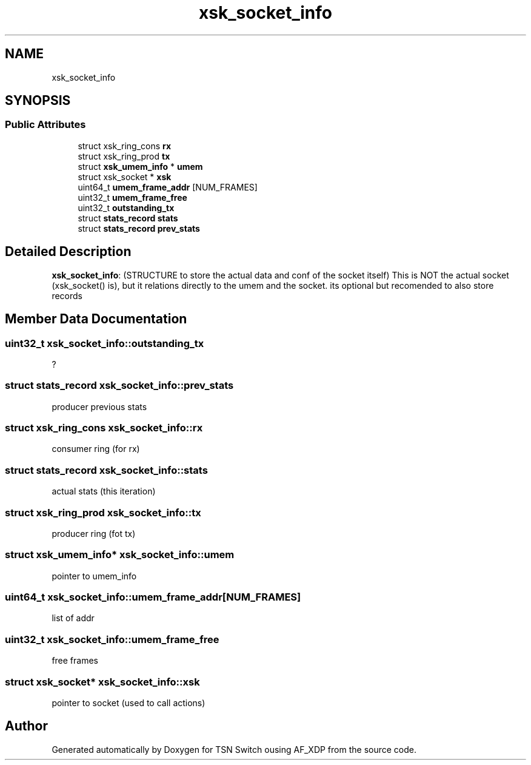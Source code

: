 .TH "xsk_socket_info" 3 "Wed Apr 5 2023" "TSN Switch ousing AF_XDP" \" -*- nroff -*-
.ad l
.nh
.SH NAME
xsk_socket_info
.SH SYNOPSIS
.br
.PP
.SS "Public Attributes"

.in +1c
.ti -1c
.RI "struct xsk_ring_cons \fBrx\fP"
.br
.ti -1c
.RI "struct xsk_ring_prod \fBtx\fP"
.br
.ti -1c
.RI "struct \fBxsk_umem_info\fP * \fBumem\fP"
.br
.ti -1c
.RI "struct xsk_socket * \fBxsk\fP"
.br
.ti -1c
.RI "uint64_t \fBumem_frame_addr\fP [NUM_FRAMES]"
.br
.ti -1c
.RI "uint32_t \fBumem_frame_free\fP"
.br
.ti -1c
.RI "uint32_t \fBoutstanding_tx\fP"
.br
.ti -1c
.RI "struct \fBstats_record\fP \fBstats\fP"
.br
.ti -1c
.RI "struct \fBstats_record\fP \fBprev_stats\fP"
.br
.in -1c
.SH "Detailed Description"
.PP 
\fBxsk_socket_info\fP: (STRUCTURE to store the actual data and conf of the socket itself) This is NOT the actual socket (xsk_socket() is), but it relations directly to the umem and the socket\&. its optional but recomended to also store records 
.SH "Member Data Documentation"
.PP 
.SS "uint32_t xsk_socket_info::outstanding_tx"
? 
.br
 
.SS "struct \fBstats_record\fP xsk_socket_info::prev_stats"
producer previous stats 
.SS "struct xsk_ring_cons xsk_socket_info::rx"
consumer ring (for rx) 
.br
 
.SS "struct \fBstats_record\fP xsk_socket_info::stats"
actual stats (this iteration) 
.br
 
.SS "struct xsk_ring_prod xsk_socket_info::tx"
producer ring (fot tx) 
.SS "struct \fBxsk_umem_info\fP* xsk_socket_info::umem"
pointer to umem_info 
.br
 
.SS "uint64_t xsk_socket_info::umem_frame_addr[NUM_FRAMES]"
list of addr 
.br
 
.SS "uint32_t xsk_socket_info::umem_frame_free"
free frames 
.br
 
.SS "struct xsk_socket* xsk_socket_info::xsk"
pointer to socket (used to call actions) 
.br
 

.SH "Author"
.PP 
Generated automatically by Doxygen for TSN Switch ousing AF_XDP from the source code\&.
